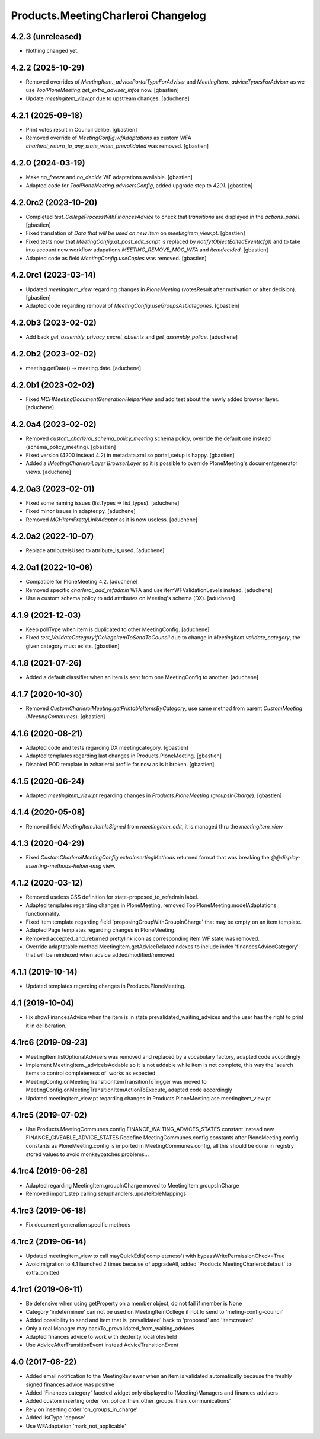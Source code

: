 Products.MeetingCharleroi Changelog
===================================


4.2.3 (unreleased)
------------------

- Nothing changed yet.


4.2.2 (2025-10-29)
------------------

- Removed overrides of `MeetingItem._advicePortalTypeForAdviser` and
  `MeetingItem._adviceTypesForAdviser` as we use
  `ToolPloneMeeting.get_extra_adviser_infos` now.
  [gbastien]
- Update `meetingitem_view.pt` due to upstream changes.
  [aduchene]

4.2.1 (2025-09-18)
------------------

- Print votes result in Council delibe.
  [gbastien]
- Removed override of `MeetingConfig.wfAdaptations` as custom WFA
  `charleroi_return_to_any_state_when_prevalidated` was removed.
  [gbastien]

4.2.0 (2024-03-19)
------------------

- Make `no_freeze` and `no_decide` WF adaptations available.
  [gbastien]
- Adapted code for `ToolPloneMeeting.advisersConfig`, added upgrade step to `4201`.
  [gbastien]

4.2.0rc2 (2023-10-20)
---------------------

- Completed `test_CollegeProcessWithFinancesAdvice` to check that `transitions`
  are displayed in the `actions_panel`.
  [gbastien]
- Fixed translation of `Data that will be used on new item` on `meetingitem_view.pt`.
  [gbastien]
- Fixed tests now that `MeetingConfig.at_post_edit_script` is replaced by
  `notify(ObjectEditedEvent(cfg))` and to take into account new workflow adapations
  `MEETING_REMOVE_MOG_WFA` and `itemdecided`.
  [gbastien]
- Adapted code as field `MeetingConfig.useCopies` was removed.
  [gbastien]

4.2.0rc1 (2023-03-14)
---------------------

- Updated `meetingitem_view` regarding changes in `PloneMeeting`
  (votesResult after motivation or after decision).
  [gbastien]
- Adapted code regarding removal of `MeetingConfig.useGroupsAsCategories`.
  [gbastien]

4.2.0b3 (2023-02-02)
--------------------

- Add back `get_assembly_privacy_secret_absents` and `get_assembly_police`.
  [aduchene]

4.2.0b2 (2023-02-02)
--------------------

- meeting.getDate() -> meeting.date.
  [aduchene]

4.2.0b1 (2023-02-02)
--------------------

- Fixed `MCHMeetingDocumentGenerationHelperView` and add test about the newly added browser layer.
  [aduchene]


4.2.0a4 (2023-02-02)
--------------------

- Removed `custom_charleroi_schema_policy_meeting` schema policy, override
  the default one instead (schema_policy_meeting).
  [gbastien]
- Fixed version (4200 instead 4.2) in metadata.xml so portal_setup is happy.
  [gbastien]
- Added a `IMeetingCharleroiLayer BrowserLayer` so it is possible to override
  PloneMeeting's documentgenerator views.
  [aduchene]

4.2.0a3 (2023-02-01)
--------------------

- Fixed some naming issues (listTypes => list_types).
  [aduchene]
- Fixed minor issues in adapter.py.
  [aduchene]
- Removed `MCHItemPrettyLinkAdapter` as it is now useless.
  [aduchene]

4.2.0a2 (2022-10-07)
--------------------

- Replace attributeIsUsed to attribute_is_used.
  [aduchene]

4.2.0a1 (2022-10-06)
--------------------

- Compatible for PloneMeeting 4.2.
  [aduchene]
- Removed specific `charleroi_add_refadmin` WFA and use itemWFValidationLevels instead.
  [aduchene]
- Use a custom schema policy to add attributes on Meeting's schema (DX).
  [aduchene]

4.1.9 (2021-12-03)
------------------

- Keep pollType when item is duplicated to other MeetingConfig.
  [aduchene]
- Fixed `test_ValidateCategoryIfCollegeItemToSendToCouncil` due to change in
  `MeetingItem.validate_category`, the given category must exists.
  [gbastien]

4.1.8 (2021-07-26)
------------------

- Added a default classifier when an item is sent from one MeetingConfig to another.
  [aduchene]

4.1.7 (2020-10-30)
------------------

- Removed `CustomCharleroiMeeting.getPrintableItemsByCategory`,
  use same method from parent `CustomMeeting` (`MeetingCommunes`).
  [gbastien]

4.1.6 (2020-08-21)
------------------

- Adapted code and tests regarding DX meetingcategory.
  [gbastien]
- Adapted templates regarding last changes in Products.PloneMeeting.
  [gbastien]
- Disabled POD template in zcharleroi profile for now as is it broken.
  [gbastien]

4.1.5 (2020-06-24)
------------------

- Adapted `meetingitem_view.pt` regarding changes in `Products.PloneMeeting` (`groupsInCharge`).
  [gbastien]

4.1.4 (2020-05-08)
------------------

- Removed field `MeetingItem.itemIsSigned` from `meetingitem_edit`, it is managed thru the `meetingitem_view`

4.1.3 (2020-04-29)
------------------

- Fixed `CustomCharleroiMeetingConfig.extraInsertingMethods` returned format that was breaking the `@@display-inserting-methods-helper-msg` view.

4.1.2 (2020-03-12)
------------------

- Removed useless CSS definition for state-proposed_to_refadmin label.
- Adapted templates regarding changes in PloneMeeting, removed ToolPloneMeeting.modelAdaptations functionnality.
- Fixed item template regarding field 'proposingGroupWithGroupInCharge' that may be empty on an item template.
- Adapted Page templates regarding changes in PloneMeeting.
- Removed accepted_and_returned prettylink icon as corresponding item WF state was removed.
- Override adaptatable method MeetingItem.getAdviceRelatedIndexes to include index 'financesAdviceCategory' that will be reindexed when advice added/modified/removed.

4.1.1 (2019-10-14)
------------------

- Updated templates regarding changes in Products.PloneMeeting.

4.1 (2019-10-04)
----------------

- Fix showFinancesAdvice when the item is in state prevalidated_waiting_advices and the user has the right to print it in deliberation.

4.1rc6 (2019-09-23)
-------------------

- MeetingItem.listOptionalAdvisers was removed and replaced by a vocabulary factory, adapted code accordingly
- Implement MeetingItem._adviceIsAddable so it is not addable while item is not complete, this way the 'search items to control completeness of' works as expected
- MeetingConfig.onMeetingTransitionItemTransitionToTrigger was moved to MeetingConfig.onMeetingTransitionItemActionToExecute, adapted code accordingly
- Updated meetingitem_view.pt regarding changes in Products.PloneMeeting ase meetingitem_view.pt

4.1rc5 (2019-07-02)
-------------------

- Use Products.MeetingCommunes.config.FINANCE_WAITING_ADVICES_STATES constant instead new FINANCE_GIVEABLE_ADVICE_STATES
  Redefine MeetingCommunes.config constants after PloneMeeting.config constants as PloneMeeting.config is imported in MeetingCommunes.config,
  all this should be done in registry stored values to avoid monkeypatches problems...

4.1rc4 (2019-06-28)
-------------------

- Adapted regarding MeetingItem.groupInCharge moved to MeetingItem.groupsInCharge
- Removed import_step calling setuphandlers.updateRoleMappings

4.1rc3 (2019-06-18)
-------------------

- Fix document generation specific methods

4.1rc2 (2019-06-14)
-------------------

- Updated meetingitem_view to call mayQuickEdit('completeness') with bypassWritePermissionCheck=True
- Avoid migration to 4.1 launched 2 times because of upgradeAll, added 'Products.MeetingCharleroi:default' to extra_omitted

4.1rc1 (2019-06-11)
-------------------

- Be defensive when using getProperty on a member object, do not fail if member is None
- Category 'indeterminee' can not be used on MeetingItemCollege if not to send to 'meting-config-council'
- Added possibility to send and item that is 'prevalidated' back to 'proposed' and 'itemcreated'
- Only a real Manager may backTo_prevalidated_from_waiting_advices
- Adapted finances advice to work with dexterity.localrolesfield
- Use AdviceAfterTransitionEvent instead AdviceTransitionEvent

4.0 (2017-08-22)
----------------
- Added email notification to the MeetingReviewer when an item is validated
  automatically because the freshly signed finances advice was positive
- Added 'Finances category' faceted widget only displayed to (Meeting)Managers
  and finances advisers
- Added custom inserting order 'on_police_then_other_groups_then_communications'
- Rely on inserting order 'on_groups_in_charge'
- Added listType 'depose'
- Use WFAdaptation 'mark_not_applicable'

